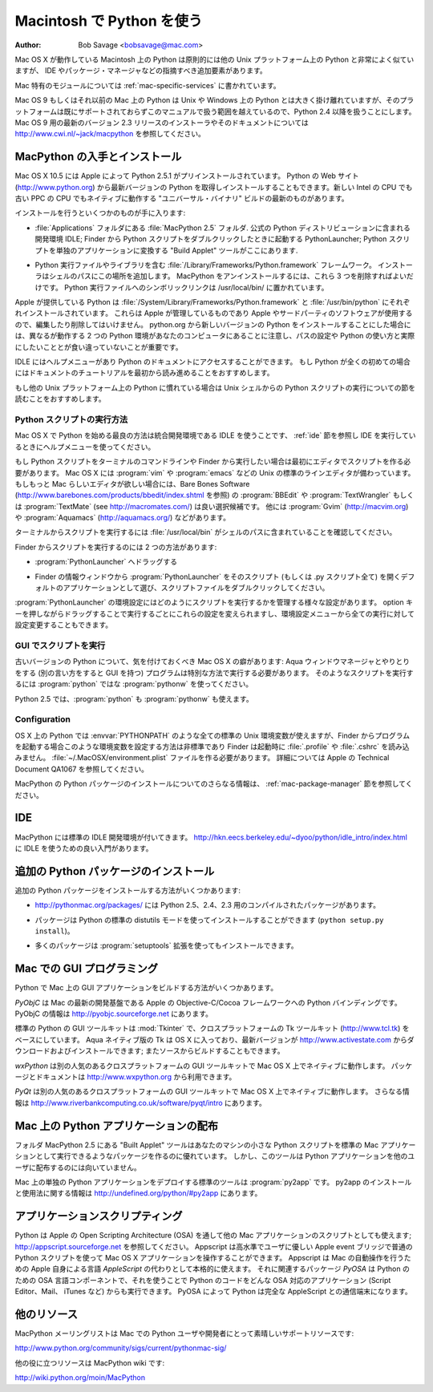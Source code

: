 
.. _using-on-mac:

***************************
Macintosh で Python を使う
***************************

:Author: Bob Savage <bobsavage@mac.com>


Mac OS X が動作している Macintosh 上の Python は原則的には他の Unix プラットフォーム上の Python と非常によく似ていますが、 IDE やパッケージ・マネージャなどの指摘すべき追加要素があります。

.. Python on a Macintosh running Mac OS X is in principle very similar to Python on
.. any other Unix platform, but there are a number of additional features such as
.. the IDE and the Package Manager that are worth pointing out.

Mac 特有のモジュールについては :ref:`mac-specific-services` に書かれています。

.. The Mac-specific modules are documented in :ref:`mac-specific-services`.

Mac OS 9 もしくはそれ以前の Mac 上の Python は Unix や Windows 上の Python とは大きく掛け離れていますが、そのプラットフォームは既にサポートされておらずこのマニュアルで扱う範囲を越えているので、Python 2.4 以降を扱うことにします。
Mac OS 9 用の最新のバージョン 2.3 リリースのインストーラやそのドキュメントについては http://www.cwi.nl/~jack/macpython を参照してください。

.. Python on Mac OS 9 or earlier can be quite different from Python on Unix or
.. Windows, but is beyond the scope of this manual, as that platform is no longer
.. supported, starting with Python 2.4. See http://www.cwi.nl/~jack/macpython for
.. installers for the latest 2.3 release for Mac OS 9 and related documentation.


.. _getting-osx:

MacPython の入手とインストール
==============================

Mac OS X 10.5 には Apple によって Python 2.5.1 がプリインストールされています。
Python の Web サイト (http://www.python.org) から最新バージョンの Python を取得しインストールすることもできます。新しい Intel の CPU でも古い PPC の CPU でもネイティブに動作する "ユニバーサル・バイナリ" ビルドの最新のものがあります。

.. Mac OS X 10.5 comes with Python 2.5.1 pre-installed by Apple.  If you wish, you
.. are invited to install the most recent version of Python from the Python website
.. (http://www.python.org).  A current "universal binary" build of Python, which
.. runs natively on the Mac's new Intel and legacy PPC CPU's, is available there.

インストールを行うといくつかのものが手に入ります:

.. What you get after installing is a number of things:

* :file:`Applications` フォルダにある :file:`MacPython 2.5` フォルダ.
  公式の Python ディストリビューションに含まれる開発環境 IDLE;
  Finder から Python スクリプトをダブルクリックしたときに起動する PythonLauncher;
  Python スクリプトを単独のアプリケーションに変換する "Build Applet" ツールがここにあります.

.. * A :file:`MacPython 2.5` folder in your :file:`Applications` folder. In here
..   you find IDLE, the development environment that is a standard part of official
..   Python distributions; PythonLauncher, which handles double-clicking Python
..   scripts from the Finder; and the "Build Applet" tool, which allows you to
..   package Python scripts as standalone applications on your system.

* Python 実行ファイルやライブラリを含む :file:`/Library/Frameworks/Python.framework` フレームワーク。
  インストーラはシェルのパスにこの場所を追加します。 MacPython をアンインストールするには、これら 3 つを削除すればよいだけです。
  Python 実行ファイルへのシンボリックリンクは /usr/local/bin/ に置かれています。

.. * A framework :file:`/Library/Frameworks/Python.framework`, which includes the
..   Python executable and libraries. The installer adds this location to your shell
..   path. To uninstall MacPython, you can simply remove these three things. A
..   symlink to the Python executable is placed in /usr/local/bin/.

Apple が提供している Python は :file:`/System/Library/Frameworks/Python.framework` と :file:`/usr/bin/python` にそれぞれインストールされています。
これらは Apple が管理しているものであり Apple やサードパーティのソフトウェアが使用するので、編集したり削除してはいけません。
python.org から新しいバージョンの Python をインストールすることにした場合には、異なるが動作する 2 つの Python 環境があなたのコンピュータにあることに注意し、パスの設定や Python の使い方と実際にしたいこととが食い違っていないことが重要です。

.. The Apple-provided build of Python is installed in
.. :file:`/System/Library/Frameworks/Python.framework` and :file:`/usr/bin/python`,
.. respectively. You should never modify or delete these, as they are
.. Apple-controlled and are used by Apple- or third-party software.  Remember that
.. if you choose to install a newer Python version from python.org, you will have
.. two different but functional Python installations on your computer, so it will
.. be important that your paths and usages are consistent with what you want to do.

IDLE にはヘルプメニューがあり Python のドキュメントにアクセスすることができます。
もし Python が全くの初めての場合にはドキュメントのチュートリアルを最初から読み進めることをおすすめします。

.. IDLE includes a help menu that allows you to access Python documentation. If you
.. are completely new to Python you should start reading the tutorial introduction
.. in that document.

もし他の Unix プラットフォーム上の Python に慣れている場合は Unix シェルからの Python スクリプトの実行についての節を読むことをおすすめします。

.. If you are familiar with Python on other Unix platforms you should read the
.. section on running Python scripts from the Unix shell.


Python スクリプトの実行方法
--------------------------

Mac OS X で Python を始める最良の方法は統合開発環境である IDLE を使うことです、 :ref:`ide` 節を参照し IDE を実行しているときにヘルプメニューを使ってください。

.. Your best way to get started with Python on Mac OS X is through the IDLE
.. integrated development environment, see section :ref:`ide` and use the Help menu
.. when the IDE is running.

もし Python スクリプトをターミナルのコマンドラインや Finder から実行したい場合は最初にエディタでスクリプトを作る必要があります。
Mac OS X には :program:`vim` や :program:`emacs` などの Unix の標準のラインエディタが備わっています。
もしもっと Mac らしいエディタが欲しい場合には、Bare Bones Software (http://www.barebones.com/products/bbedit/index.shtml を参照) の :program:`BBEdit` や :program:`TextWrangler` もしくは :program:`TextMate` (see http://macromates.com/) は良い選択候補です。
他には :program:`Gvim` (http://macvim.org) や :program:`Aquamacs` (http://aquamacs.org/) などがあります。

.. If you want to run Python scripts from the Terminal window command line or from
.. the Finder you first need an editor to create your script. Mac OS X comes with a
.. number of standard Unix command line editors, :program:`vim` and
.. :program:`emacs` among them. If you want a more Mac-like editor,
.. :program:`BBEdit` or :program:`TextWrangler` from Bare Bones Software (see
.. http://www.barebones.com/products/bbedit/index.shtml) are good choices, as is
.. :program:`TextMate` (see http://macromates.com/). Other editors include
.. :program:`Gvim` (http://macvim.org) and :program:`Aquamacs`
.. (http://aquamacs.org/).

ターミナルからスクリプトを実行するには :file:`/usr/local/bin` がシェルのパスに含まれていることを確認してください。

.. To run your script from the Terminal window you must make sure that
.. :file:`/usr/local/bin` is in your shell search path.

Finder からスクリプトを実行するのには 2 つの方法があります:

.. To run your script from the Finder you have two options:

* :program:`PythonLauncher` へドラッグする

.. * Drag it to :program:`PythonLauncher`

* Finder の情報ウィンドウから :program:`PythonLauncher` をそのスクリプト (もしくは .py スクリプト全て) を開くデフォルトのアプリケーションとして選び、スクリプトファイルをダブルクリックしてください。
:program:`PythonLauncher` の環境設定にはどのようにスクリプトを実行するかを管理する様々な設定があります。
option キーを押しながらドラッグすることで実行するごとにこれらの設定を変えられますし、環境設定メニューから全ての実行に対して設定変更することもできます。

.. * Select :program:`PythonLauncher` as the default application to open your
..   script (or any .py script) through the finder Info window and double-click it.
..   :program:`PythonLauncher` has various preferences to control how your script is
..   launched. Option-dragging allows you to change these for one invocation, or use
..   its Preferences menu to change things globally.


.. _osx-gui-scripts:

GUI でスクリプトを実行
--------------------------

古いバージョンの Python について、気を付けておくべき Mac OS X の癖があります: Aqua ウィンドウマネージャとやりとりをする (別の言い方をすると GUI を持つ) プログラムは特別な方法で実行する必要があります。
そのようなスクリプトを実行するには :program:`python` ではな :program:`pythonw` を使ってください。

.. With older versions of Python, there is one Mac OS X quirk that you need to be
.. aware of: programs that talk to the Aqua window manager (in other words,
.. anything that has a GUI) need to be run in a special way. Use :program:`pythonw`
.. instead of :program:`python` to start such scripts.

Python 2.5 では、:program:`python` も :program:`pythonw` も使えます。

.. With Python 2.5, you can use either :program:`python` or :program:`pythonw`.


Configuration
-------------

OS X 上の Python では :envvar:`PYTHONPATH` のような全ての標準の Unix 環境変数が使えますが、Finder からプログラムを起動する場合このような環境変数を設定する方法は非標準であり Finder は起動時に :file:`.profile` や :file:`.cshrc` を読み込みません。
:file:`~/.MacOSX/environment.plist` ファイルを作る必要があります。
詳細については Apple の Technical Document QA1067 を参照してください。

.. Python on OS X honors all standard Unix environment variables such as
.. :envvar:`PYTHONPATH`, but setting these variables for programs started from the
.. Finder is non-standard as the Finder does not read your :file:`.profile` or
.. :file:`.cshrc` at startup. You need to create a file :file:`~
.. /.MacOSX/environment.plist`. See Apple's Technical Document QA1067 for details.

MacPython の Python パッケージのインストールについてのさらなる情報は、 :ref:`mac-package-manager` 節を参照してください。

.. For more information on installation Python packages in MacPython, see section
.. :ref:`mac-package-manager`.


.. _ide:

IDE
=======

MacPython には標準の IDLE 開発環境が付いてきます。
http://hkn.eecs.berkeley.edu/~dyoo/python/idle_intro/index.html に IDLE を使うための良い入門があります。

.. MacPython ships with the standard IDLE development environment. A good
.. introduction to using IDLE can be found at http://hkn.eecs.berkeley.edu/
.. dyoo/python/idle_intro/index.html.


.. _mac-package-manager:

追加の Python パッケージのインストール
=====================================

追加の Python パッケージをインストールする方法がいくつかあります:

.. There are several methods to install additional Python packages:

* http://pythonmac.org/packages/ には Python 2.5、2.4、2.3 用のコンパイルされたパッケージがあります。

.. * http://pythonmac.org/packages/ contains selected compiled packages for Python
..   2.5, 2.4, and 2.3.

* パッケージは Python の標準の distutils モードを使ってインストールすることができます (``python setup.py install``)。

.. * Packages can be installed via the standard Python distutils mode (``python
..   setup.py install``).

* 多くのパッケージは :program:`setuptools` 拡張を使ってもインストールできます。

.. * Many packages can also be installed via the :program:`setuptools` extension.


Mac での GUI プログラミング
==========================

Python で Mac 上の GUI アプリケーションをビルドする方法がいくつかあります。

.. There are several options for building GUI applications on the Mac with Python.

*PyObjC* は Mac の最新の開発基盤である Apple の Objective-C/Cocoa フレームワークへの Python バインディングです。
PyObjC の情報は http://pyobjc.sourceforge.net にあります。

.. *PyObjC* is a Python binding to Apple's Objective-C/Cocoa framework, which is
.. the foundation of most modern Mac development. Information on PyObjC is
.. available from http://pyobjc.sourceforge.net.

標準の Python の GUI ツールキットは :mod:`Tkinter` で、クロスプラットフォームの Tk ツールキット (http://www.tcl.tk) をベースにしています。
Aqua ネイティブ版の Tk は OS X に入っており、最新バージョンが http://www.activestate.com からダウンロードおよびインストールできます; またソースからビルドすることもできます。

.. The standard Python GUI toolkit is :mod:`Tkinter`, based on the cross-platform
.. Tk toolkit (http://www.tcl.tk). An Aqua-native version of Tk is bundled with OS
.. X by Apple, and the latest version can be downloaded and installed from
.. http://www.activestate.com; it can also be built from source.

*wxPython* は別の人気のあるクロスプラットフォームの GUI ツールキットで Mac OS X 上でネイティブに動作します。
パッケージとドキュメントは http://www.wxpython.org から利用できます。

.. *wxPython* is another popular cross-platform GUI toolkit that runs natively on
.. Mac OS X. Packages and documentation are available from http://www.wxpython.org.

*PyQt* は別の人気のあるクロスプラットフォームの GUI ツールキットで Mac OS X 上でネイティブに動作します。
さらなる情報は http://www.riverbankcomputing.co.uk/software/pyqt/intro にあります。

.. *PyQt* is another popular cross-platform GUI toolkit that runs natively on Mac
.. OS X. More information can be found at
.. http://www.riverbankcomputing.co.uk/software/pyqt/intro.


Mac 上の Python アプリケーションの配布
===========================================

フォルダ MacPython 2.5 にある "Built Applet" ツールはあなたのマシンの小さな Python スクリプトを標準の Mac アプリケーションとして実行できるようなパッケージを作るのに優れています。
しかし、このツールは Python アプリケーションを他のユーザに配布するのには向いていません。

.. The "Build Applet" tool that is placed in the MacPython 2.5 folder is fine for
.. packaging small Python scripts on your own machine to run as a standard Mac
.. application. This tool, however, is not robust enough to distribute Python
.. applications to other users.

Mac 上の単独の Python アプリケーションをデプロイする標準のツールは :program:`py2app` です。
py2app のインストールと使用法に関する情報は http://undefined.org/python/#py2app にあります。

.. The standard tool for deploying standalone Python applications on the Mac is
.. :program:`py2app`. More information on installing and using py2app can be found
.. at http://undefined.org/python/#py2app.


アプリケーションスクリプティング
================================

Python は Apple の Open Scripting Architecture (OSA) を通して他の Mac アプリケーションのスクリプトとしても使えます; http://appscript.sourceforge.net を参照してください。
Appscript は高水準でユーザに優しい Apple event ブリッジで普通の Python スクリプトを使って Mac OS X アプリケーションを操作することができます。
Appscript は Mac の自動操作を行うための Apple 自身による言語 *AppleScript* の代わりとして本格的に使えます。
それに関連するパッケージ *PyOSA* は Python のための OSA 言語コンポーネントで、それを使うことで Python のコードをどんな OSA 対応のアプリケーション (Script Editor、Mail、 iTunes など) からも実行できます。
PyOSA によって Python は完全な AppleScript との通信端末になります。

.. Python can also be used to script other Mac applications via Apple's Open
.. Scripting Architecture (OSA); see http://appscript.sourceforge.net. Appscript is
.. a high-level, user-friendly Apple event bridge that allows you to control
.. scriptable Mac OS X applications using ordinary Python scripts. Appscript makes
.. Python a serious alternative to Apple's own *AppleScript* language for
.. automating your Mac. A related package, *PyOSA*, is an OSA language component
.. for the Python scripting language, allowing Python code to be executed by any
.. OSA-enabled application (Script Editor, Mail, iTunes, etc.). PyOSA makes Python
.. a full peer to AppleScript.


他のリソース
============

MacPython メーリングリストは Mac での Python ユーザや開発者にとって素晴しいサポートリソースです:

.. The MacPython mailing list is an excellent support resource for Python users and
.. developers on the Mac:

http://www.python.org/community/sigs/current/pythonmac-sig/

他の役に立つリソースは MacPython wiki です:

.. Another useful resource is the MacPython wiki:

http://wiki.python.org/moin/MacPython

